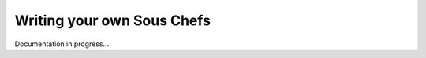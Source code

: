 .. _writing-sous-chefs:

Writing your own Sous Chefs
============================

Documentation in progress...